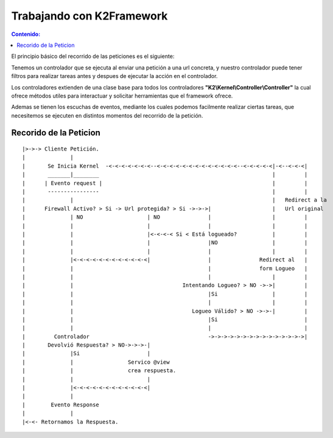 Trabajando con K2Framework
==========================
.. contents:: Contenido:

El principio básico del recorrido de las peticiones es el siguiente:

Tenemos un controlador que se ejecuta al enviar una petición a una url concreta, y nuestro controlador puede tener filtros para realizar tareas antes y despues de ejecutar la acción en el controlador. 

Los controladores extienden de una clase base para todos los controladores **"K2\\Kernel\\Controller\\Controller"** la cual ofrece métodos utiles para interactuar y solicitar herramientas que el framework ofrece.

Ademas se tienen los escuchas de eventos, mediante los cuales podemos facilmente realizar ciertas tareas, que necesitemos se ejecuten en distintos momentos del recorrido de la petición.

Recorido de la Peticion
-----------------------
::

    |>->-> Cliente Petición.  
    |              |
    |       Se Inicia Kernel  -<-<-<-<-<-<-<--<-<-<-<-<-<-<-<-<-<-<-<-<--<-<-<-<-<|-<--<-<-<|           
    |       _______|________                                                      |         |          
    |      | Evento request |                                                     |         |          
    |       ----------------                                                      |         |          
    |              |                                                              |   Redirect a la    
    |      Firewall Activo? > Si -> Url protegida? > Si ->->->|                   |   Url original
    |              | NO                    | NO               |                   |         |          
    |              |                       |                  |                   |         |          
    |              |                       |<-<-<-< Si < Está logueado?           |         |          
    |              |                       |                  |NO                 |         |                  
    |              |                       |                  |                   |         |          
    |              |<-<-<-<-<-<-<-<-<-<-<-<|                  |               Redirect al   |
    |              |                                          |               form Logueo   |
    |              |                                          |                   |         |
    |              |                                  Intentando Logueo? > NO ->->|         |
    |              |                                          |Si                 |         |
    |              |                                          |                   |         |
    |              |                                     Logueo Válido? > NO ->->-|         |
    |              |                                          |Si                           |
    |              |                                          |                             |
    |         Controlador                                     ->->->->->->->->->->->->->->->|                 
    |       Devolvió Respuesta? > NO->->->-|
    |              |Si                     |
    |              |                 Servico @view
    |              |                 crea respuesta.
    |              |                       |
    |              |<-<-<-<-<-<-<-<-<-<-<-<|
    |              |
    |        Evento Response
    |              |
    |<-<- Retornamos la Respuesta.
